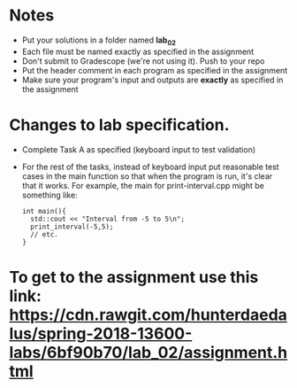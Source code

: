 
* Notes
- Put your solutions in a folder named *lab_02*
- Each file must be named exactly as specified in the assignment
- Don't submit to Gradescope (we're not using it). Push to your repo
- Put the header comment in each program as specified in the
  assignment
- Make sure your program's input and outputs are *exactly* as
  specified in the assignment

* Changes to lab specification.
- Complete Task A as specified (keyboard input to test validation)
- For the rest of the tasks, instead of keyboard input put reasonable
  test cases in the main function so that when the program is run,
  it's clear that it works. For example, the main for
  print-interval.cpp might be something like:

  #+BEGIN_SRC c++
    int main(){
      std::cout << "Interval from -5 to 5\n";
      print_interval(-5,5);
      // etc.
    }
  #+END_SRC


* To get to the assignment use this link: https://cdn.rawgit.com/hunterdaedalus/spring-2018-13600-labs/6bf90b70/lab_02/assignment.html
